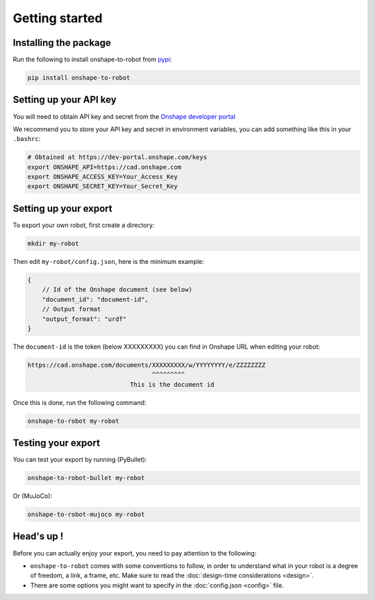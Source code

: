 Getting started
===============

Installing the package
----------------------

Run the following to install onshape-to-robot from `pypi <https://pypi.org/project/onshape-to-robot/>`_:

.. code-block:: bash

    pip install onshape-to-robot

.. _api-key:

Setting up your API key
-----------------------

You will need to obtain API key and secret from the
`Onshape developer portal <https://dev-portal.onshape.com/keys>`_

We recommend you to store your API key and secret in environment variables, you can add something
like this in your ``.bashrc``:

.. code-block:: bash

    # Obtained at https://dev-portal.onshape.com/keys
    export ONSHAPE_API=https://cad.onshape.com
    export ONSHAPE_ACCESS_KEY=Your_Access_Key
    export ONSHAPE_SECRET_KEY=Your_Secret_Key

Setting up your export
----------------------

To export your own robot, first create a directory:

.. code-block:: bash

    mkdir my-robot

Then edit ``my-robot/config.json``, here is the minimum example:

.. code-block:: json

    {
        // Id of the Onshape document (see below)
        "document_id": "document-id",
        // Output format
        "output_format": "urdf"
    }

The ``document-id`` is the token (below XXXXXXXXX) you can find in Onshape URL when editing your robot:

.. code-block:: bash

    https://cad.onshape.com/documents/XXXXXXXXX/w/YYYYYYYY/e/ZZZZZZZZ
                                      ^^^^^^^^^
                                This is the document id

Once this is done, run the following command:

.. code-block:: bash

    onshape-to-robot my-robot


Testing your export
-------------------

You can test your export by running (PyBullet):

.. code-block:: bash

    onshape-to-robot-bullet my-robot

Or (MuJoCo):

.. code-block:: bash

    onshape-to-robot-mujoco my-robot

Head's up !
-----------

Before you can actually enjoy your export, you need to pay attention to the following:

* ``onshape-to-robot`` comes with some conventions to follow, in order to understand what in your robot is a degree of freedom, a link, a frame, etc. Make sure to read the :doc:`design-time considerations <design>`.
* There are some options you might want to specify in the :doc:`config.json <config>` file.